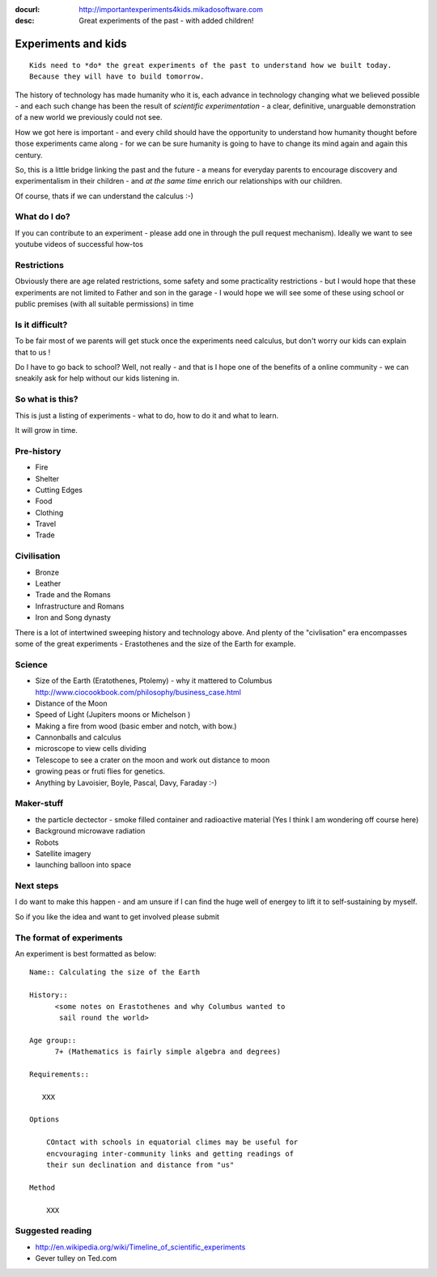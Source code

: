:docurl: http://importantexperiments4kids.mikadosoftware.com
:desc: Great experiments of the past - with added children!

====================
Experiments and kids
====================

::

  Kids need to *do* the great experiments of the past to understand how we built today.
  Because they will have to build tomorrow. 

The history of technology has made humanity who it is, each advance in
technology changing what we believed possible - and each such change
has been the result of *scientific experimentation* - a clear,
definitive, unarguable demonstration of a new world we previously
could not see.

How we got here is important - and every child should have the opportunity 
to understand how humanity thought before those experiments came along - for 
we can be sure humanity is going to have to change its mind again and again 
this century.

So, this is a little bridge linking the past and the future - a means
for everyday parents to encourage discovery and experimentalism in
their children - and *at the same time* enrich our relationships with
our children.

Of course, thats if we can understand the calculus :-)


What do I do?
-------------

If you can contribute to an experiment - please add one in through the
pull request mechanism).  Ideally we want to see youtube videos of
successful how-tos

Restrictions
------------

Obviously there are age related restrictions, some safety and some
practicality restrictions - but I would hope that these experiments
are not limited to Father and son in the garage - I would hope we will
see some of these using school or public premises (with all suitable
permissions) in time

Is it difficult?
----------------

To be fair most of we parents will get stuck once the experiments need
calculus, but don't worry our kids can explain that to us !

Do I have to go back to school?  Well, not really - and that is I hope
one of the benefits of a online community - we can sneakily ask for
help without our kids listening in.

So what is this?
----------------

This is just a listing of experiments - what to do, how to do it and
what to learn.

It will grow in time.


Pre-history
-----------

* Fire
* Shelter
* Cutting Edges
* Food
* Clothing
* Travel
* Trade

Civilisation
------------

* Bronze
* Leather
* Trade and the Romans
* Infrastructure and Romans
* Iron and Song dynasty


There is a lot of intertwined sweeping history and technology above.  
And plenty of the "civlisation" era encompasses some of the great 
experiments - Erastothenes and the size of the Earth for example.

Science
-------

* Size of the Earth (Eratothenes, Ptolemy) - why it mattered to Columbus
  http://www.ciocookbook.com/philosophy/business_case.html

* Distance of the Moon

* Speed of Light (Jupiters moons or Michelson )

* Making a fire from wood (basic ember and notch, with bow.)

* Cannonballs and calculus

* microscope to view cells dividing

* Telescope to see a crater on the moon and work out distance to moon

* growing peas or fruti flies for genetics.

* Anything by Lavoisier, Boyle, Pascal, Davy, Faraday :-)

Maker-stuff
-----------

* the particle dectector - smoke filled container and radioactive material
  (Yes I think I am wondering off course here)

* Background microwave radiation

* Robots

* Satellite imagery

* launching balloon into space

Next steps
----------

I do want to make this happen - and am unsure if I can find the huge
well of energey to lift it to self-sustaining by myself.

So if you like the idea and want to get involved please submit 


The format of experiments
-------------------------

An experiment is best formatted as below::


  Name:: Calculating the size of the Earth

  History::
        <some notes on Erastothenes and why Columbus wanted to 
         sail round the world>

  Age group:: 
        7+ (Mathematics is fairly simple algebra and degrees)

  Requirements::

     XXX
        
  Options

      COntact with schools in equatorial climes may be useful for 
      encvouraging inter-community links and getting readings of 
      their sun declination and distance from "us"

  Method

      XXX


    

Suggested reading
-----------------

* http://en.wikipedia.org/wiki/Timeline_of_scientific_experiments
* Gever tulley on Ted.com

